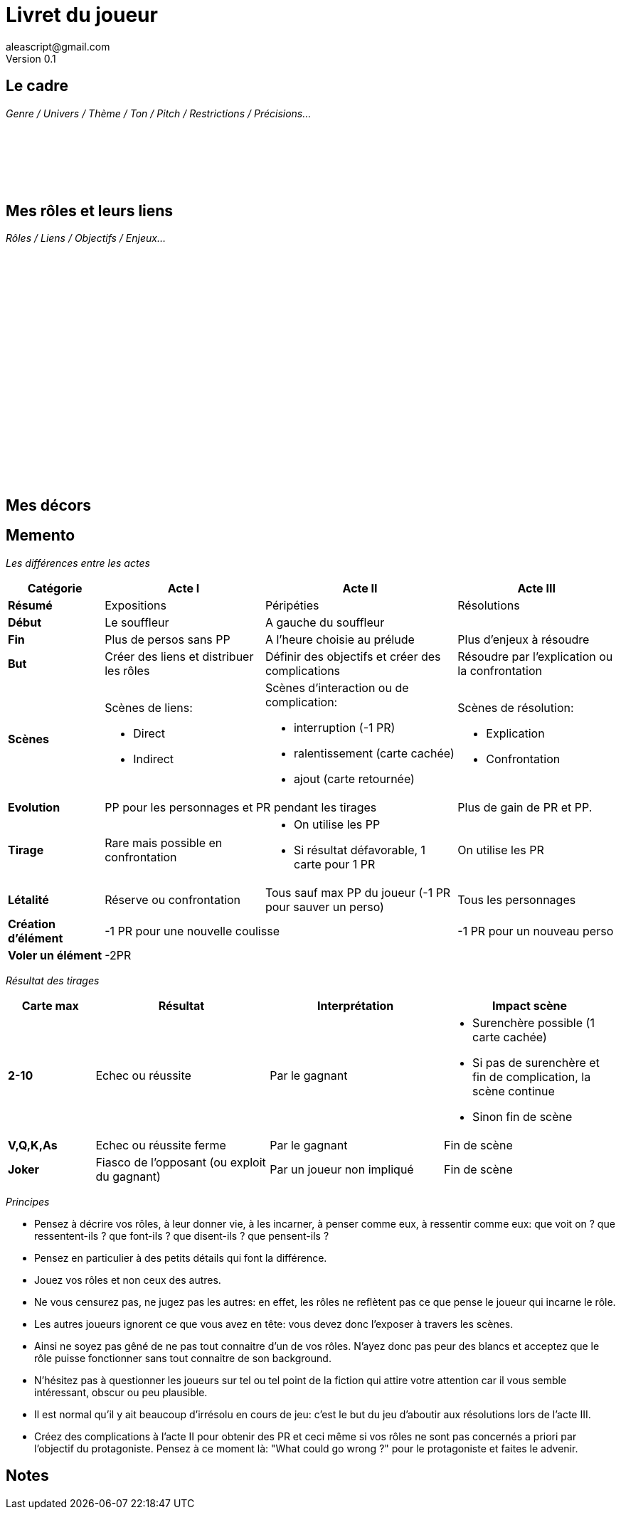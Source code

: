 = Livret du joueur
aleascript@gmail.com
Version 0.1
//:doctype: book
//:sectnums:
:pdf-theme: theme.yml
:description: Livret du joueur de 3 Actes
:keywords: Impression en livret (4 pages)
:imagesdir: ./resources

## Le cadre

_Genre / Univers / Thème / Ton / Pitch / Restrictions / Précisions..._

[%hardbreaks]
__ __
__ __
__ __
__ __
__ __
__ __


## Mes rôles et leurs liens

_Rôles / Liens / Objectifs / Enjeux..._

[%hardbreaks]
__ __
__ __
__ __
__ __
__ __
__ __
__ __
__ __
__ __
__ __
__ __
__ __
__ __
__ __
__ __
__ __
__ __
__ __
__ __
__ __


## Mes décors


<<<
== Memento

_Les différences entre les actes_
[.stripes-even,cols="6,10,12,10",]
|===
| Catégorie | Acte I | Acte II | Acte III

s| Résumé | Expositions | Péripéties | Résolutions

s| Début | Le souffleur 2+^| A gauche du souffleur

s| Fin | Plus de persos sans PP | A l'heure choisie au prélude | Plus d'enjeux à résoudre

s| But | Créer des liens et distribuer les rôles | Définir des objectifs et créer des complications | Résoudre par l'explication ou la confrontation

s| Scènes
a|Scènes de liens:

* Direct
* Indirect

a|Scènes d'interaction ou de complication:

* interruption (-1 PR)
*  ralentissement (carte cachée)
* ajout (carte retournée)
a|Scènes de résolution:

* Explication
* Confrontation

s| Evolution 2+^| PP pour les personnages et PR pendant les tirages | Plus de gain de PR et PP.

s| Tirage
a| Rare mais possible en confrontation
a|
* On utilise les PP
* Si résultat défavorable, 1 carte pour 1 PR
a| On utilise les PR

s| Létalité | Réserve ou confrontation | Tous sauf max PP du joueur (-1 PR pour sauver un perso) | Tous les personnages

s| Création d'élément 2+^| -1 PR pour une nouvelle coulisse | -1 PR pour un nouveau perso

s| Voler un élément 3+^| -2PR
|===

<<<

_Résultat des tirages_
[.stripes-even,cols="5,10,10,10",options="header"]
|===
|Carte max|Résultat|Interprétation|Impact scène
s|2-10|Echec ou réussite|Par le gagnant a|
* Surenchère possible (1 carte cachée)
* Si pas de surenchère et fin de complication, la scène continue
* Sinon fin de scène
s|V,Q,K,As|Echec ou réussite ferme|Par le gagnant| Fin de scène
s|Joker|Fiasco de l'opposant (ou exploit du gagnant)|Par un joueur non impliqué| Fin de scène
|===

_Principes_

* Pensez à décrire vos rôles, à leur donner vie, à les incarner, à penser comme eux, à ressentir comme eux: que voit on ? que ressentent-ils ? que font-ils ? que disent-ils ? que pensent-ils ?
* Pensez en particulier à des petits détails qui font la différence.
* Jouez vos rôles et non ceux des autres.
* Ne vous censurez pas, ne jugez pas les autres: en effet, les rôles ne reflètent pas ce que pense le joueur qui incarne le rôle.
* Les autres joueurs ignorent ce que vous avez en tête: vous devez donc l'exposer à travers les scènes.
* Ainsi ne soyez pas gêné de ne pas tout connaitre d'un de vos rôles. N'ayez donc pas peur des blancs et acceptez que le rôle puisse fonctionner sans tout connaitre de son background.
* N'hésitez pas à questionner les joueurs sur tel ou tel point de la fiction qui attire votre attention car il vous semble intéressant, obscur ou peu plausible.
* Il est normal qu'il y ait beaucoup d'irrésolu en cours de jeu: c'est le but du jeu d'aboutir aux résolutions lors de l'acte III.
* Créez des complications à l'acte II pour obtenir des PR et ceci même si vos rôles ne sont pas concernés a priori par l'objectif du protagoniste. Pensez à ce moment là: "What could go wrong ?" pour le protagoniste et faites le advenir.

<<<

## Notes